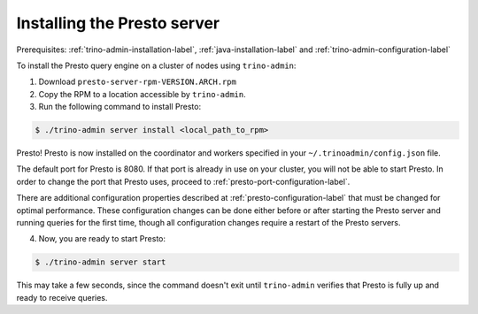 .. _presto-server-installation-label:

============================
Installing the Presto server
============================

Prerequisites: :ref:`trino-admin-installation-label`,
:ref:`java-installation-label` and :ref:`trino-admin-configuration-label`

To install the Presto query engine on a cluster of nodes using ``trino-admin``:

1. Download ``presto-server-rpm-VERSION.ARCH.rpm``

2. Copy the RPM to a location accessible by ``trino-admin``.

3. Run the following command to install Presto:

.. code-block:: none

    $ ./trino-admin server install <local_path_to_rpm>

Presto! Presto is now installed on the coordinator and workers specified in
your ``~/.trinoadmin/config.json`` file.

The default port for Presto is 8080.  If that port is already in use on your
cluster, you will not be able to start Presto. In order to change the port
that Presto uses, proceed to :ref:`presto-port-configuration-label`.

There are additional configuration properties described at
:ref:`presto-configuration-label` that must be changed for optimal performance.
These configuration changes can be done either before or after starting the
Presto server and running queries for the first time, though all configuration
changes require a restart of the Presto servers.

4. Now, you are ready to start Presto:

.. code-block:: none

    $ ./trino-admin server start

This may take a few seconds, since the command doesn't exit until
``trino-admin`` verifies that Presto is fully up and ready to receive
queries.

